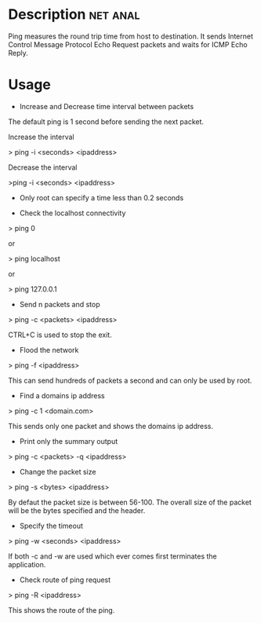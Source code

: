 


* Description							   :net:anal:

Ping measures the round trip time from host to destination. It sends
Internet Control Message Protocol Echo Request packets and waits for
ICMP Echo Reply.

* Usage

+ Increase and Decrease time interval between packets

The default ping is 1 second before sending the next packet.

Increase the interval

> ping -i <seconds> <ipaddress>

Decrease the interval

>ping -i <seconds> <ipaddress>

-  Only root can specify a time less than 0.2 seconds

+ Check the localhost connectivity

> ping 0

or

> ping localhost

or

> ping 127.0.0.1

+ Send n packets and stop

> ping -c <packets> <ipaddress>

CTRL+C is used to stop the exit.

+ Flood the network

> ping -f <ipaddress>

This can send hundreds of packets a second and can only be used by root.

+ Find a domains ip address

> ping -c 1 <domain.com>

This sends only one packet and shows the domains ip address.

+ Print only the summary output

> ping -c <packets> -q <ipaddress>

+ Change the packet size

> ping -s <bytes> <ipaddress>

By defaut the packet size is between 56-100. The overall size of the
packet will be the bytes specified and the header.

+ Specify the timeout

> ping -w <seconds> <ipaddress>

If both -c and -w are used which ever comes first terminates the
application.

+ Check route of ping request

> ping -R <ipaddress>

This shows the route of the ping.
